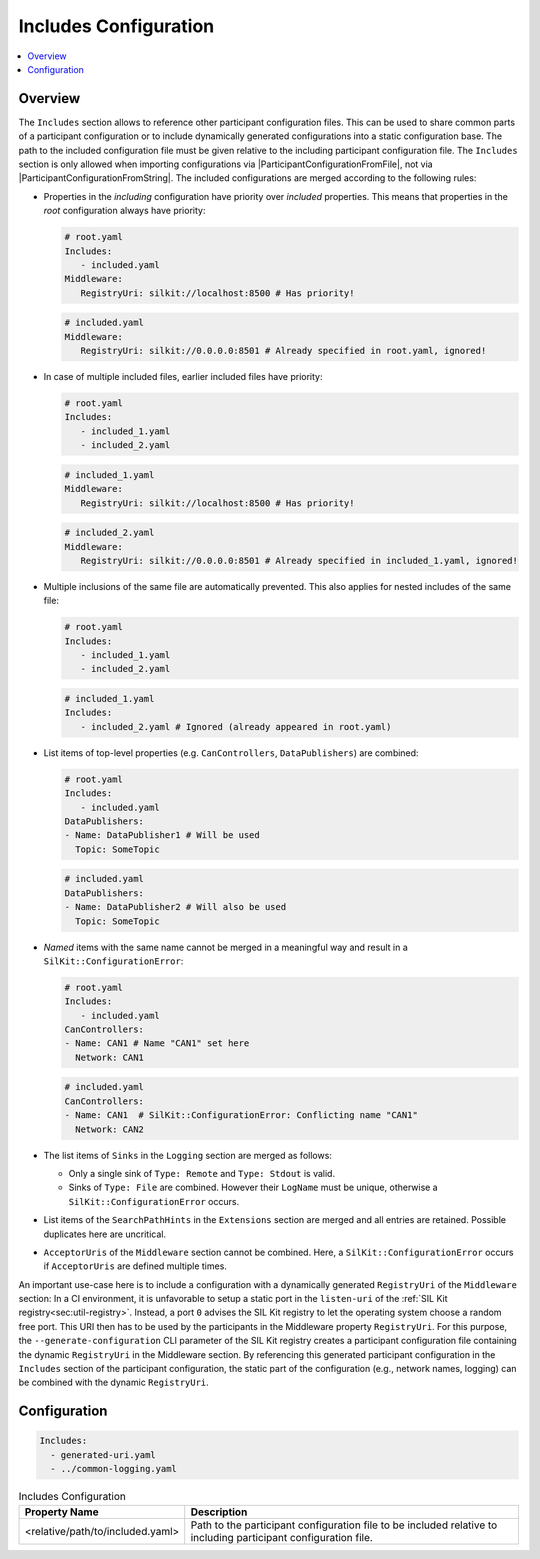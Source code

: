 .. _sec:cfg-participant-includes:

======================
Includes Configuration
======================

.. |ProductName| replace:: SIL Kit

.. |ParticipantConfigurationFromFile| replace:: :cpp:func:`ParticipantConfigurationFromFile()<SilKit::Config::ParticipantConfigurationFromFile()>`
.. |ParticipantConfigurationFromString| replace:: :cpp:func:`ParticipantConfigurationFromString()<SilKit::Config::ParticipantConfigurationFromString()>`

.. contents:: :local:
   :depth: 3

Overview
========

The ``Includes`` section allows to reference other participant configuration files.
This can be used to share common parts of a participant configuration or to include dynamically generated configurations into a static configuration base.
The path to the included configuration file must be given relative to the including participant configuration file.
The ``Includes`` section is only allowed when importing configurations via |ParticipantConfigurationFromFile|, not via |ParticipantConfigurationFromString|.
The included configurations are merged according to the following rules:

* Properties in the *including* configuration have priority over *included* properties. This means that properties in the *root* configuration always have priority:

  .. code-block:: yaml

     # root.yaml 
     Includes:
        - included.yaml
     Middleware:
        RegistryUri: silkit://localhost:8500 # Has priority!
  
  .. code-block:: yaml

     # included.yaml 
     Middleware:
        RegistryUri: silkit://0.0.0.0:8501 # Already specified in root.yaml, ignored!

* In case of multiple included files, earlier included files have priority:

  .. code-block:: yaml

     # root.yaml 
     Includes:
        - included_1.yaml
        - included_2.yaml
  
  .. code-block:: yaml

     # included_1.yaml 
     Middleware:
        RegistryUri: silkit://localhost:8500 # Has priority!

  .. code-block:: yaml

     # included_2.yaml 
     Middleware:
        RegistryUri: silkit://0.0.0.0:8501 # Already specified in included_1.yaml, ignored!

* Multiple inclusions of the same file are automatically prevented.
  This also applies for nested includes of the same file:
  
  .. code-block:: yaml

     # root.yaml 
     Includes:
        - included_1.yaml
        - included_2.yaml
  
  .. code-block:: yaml

     # included_1.yaml 
     Includes:
        - included_2.yaml # Ignored (already appeared in root.yaml)

* List items of top-level properties (e.g. ``CanControllers``, ``DataPublishers``) are combined:

  .. code-block:: yaml

     # root.yaml 
     Includes:
        - included.yaml
     DataPublishers:
     - Name: DataPublisher1 # Will be used
       Topic: SomeTopic
  
  .. code-block:: yaml

     # included.yaml 
     DataPublishers:
     - Name: DataPublisher2 # Will also be used
       Topic: SomeTopic

* *Named* items with the same name cannot be merged in a meaningful way and result in a ``SilKit::ConfigurationError``:

  .. code-block:: yaml

     # root.yaml 
     Includes:
        - included.yaml
     CanControllers:
     - Name: CAN1 # Name "CAN1" set here
       Network: CAN1
  
  .. code-block:: yaml

     # included.yaml 
     CanControllers:
     - Name: CAN1  # SilKit::ConfigurationError: Conflicting name "CAN1"
       Network: CAN2

* The list items of ``Sinks`` in the ``Logging`` section are merged as follows:

  * Only a single sink of ``Type: Remote`` and ``Type: Stdout`` is valid.
  * Sinks of ``Type: File`` are combined. 
    However their ``LogName`` must be unique, otherwise a ``SilKit::ConfigurationError`` occurs. 

* List items of the ``SearchPathHints`` in the ``Extensions`` section are merged and all entries are retained.
  Possible duplicates here are uncritical.

* ``AcceptorUris`` of the ``Middleware`` section cannot be combined. 
  Here, a ``SilKit::ConfigurationError`` occurs if ``AcceptorUris`` are defined multiple times.

An important use-case here is to include a configuration with a dynamically generated ``RegistryUri`` of the ``Middleware`` section:
In a CI environment, it is unfavorable to setup a static port in the ``listen-uri`` of the  :ref:`SIL Kit registry<sec:util-registry>`.
Instead, a port ``0`` advises the |ProductName| registry to let the operating system choose a random free port.
This URI then has to be used by the participants in the Middleware property ``RegistryUri``.
For this purpose, the ``--generate-configuration`` CLI parameter of the |ProductName| registry creates a participant configuration file containing the dynamic ``RegistryUri`` in the Middleware section.
By referencing this generated participant configuration in the ``Includes`` section of the participant configuration, the static part of the configuration (e.g., network names, logging) can be combined with the dynamic ``RegistryUri``.


Configuration
=============

.. code-block:: yaml

    Includes:
      - generated-uri.yaml
      - ../common-logging.yaml

.. list-table:: Includes Configuration
   :widths: 15 85
   :header-rows: 1

   * - Property Name
     - Description
   * - <relative/path/to/included.yaml>
     - Path to the participant configuration file to be included relative to including participant configuration file.

